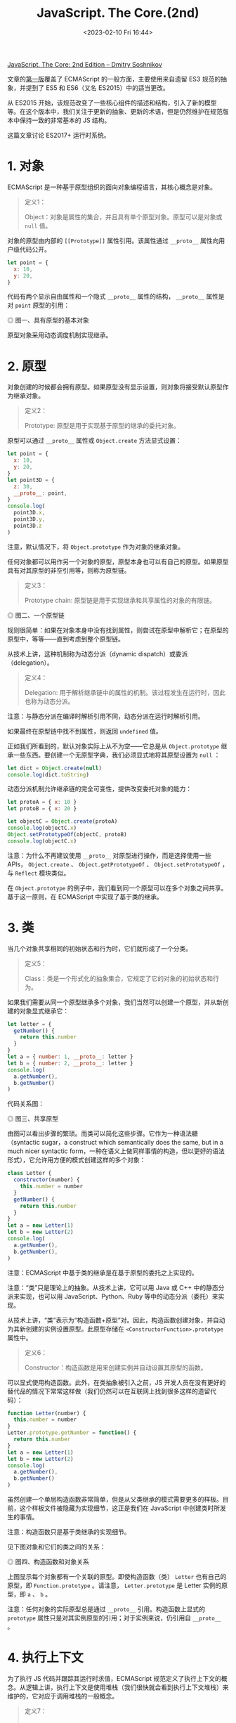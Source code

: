 #+TITLE: JavaScript. The Core.(2nd)
#+DATE: <2023-02-10 Fri 16:44>
#+TAGS[]: 技术 JavaScript

[[http://dmitrysoshnikov.com/ecmascript/javascript-the-core-2nd-edition/][JavaScript. The Core: 2nd Edition – Dmitry Soshnikov]]

文章的[[http://dmitrysoshnikov.com/ecmascript/javascript-the-core/][第一版]]覆盖了 ECMAScript 的一般方面，主要使用来自遗留 ES3 规范的抽象，并提到了 ES5 和 ES6（又名 ES2015）中的适当更改。

从 ES2015 开始，该规范改变了一些核心组件的描述和结构，引入了新的模型等。在这个版本中，我们关注于更新的抽象、更新的术语，但是仍然维护在规范版本中保持一致的非常基本的 JS 结构。

这篇文章讨论 ES2017+ 运行时系统。

* 1. 对象

ECMAScript 是一种基于原型组织的面向对象编程语言，其核心概念是对象。

#+BEGIN_QUOTE
定义1：

Object：对象是属性的集合，并且具有单个原型对象。原型可以是对象或 =null= 值。
#+END_QUOTE

对象的原型由内部的 =[[Prototype]]= 属性引用。该属性通过 =__proto__= 属性向用户级代码公开。

#+BEGIN_SRC js
let point = {
  x: 10,
  y: 20,
}
#+END_SRC

代码有两个显示自由属性和一个隐式 =__proto__= 属性的结构， =__proto__= 属性是对 =point= 原型的引用：

#+BEGIN_EXPORT html
<img src="/images/js-the-core-2nd-edition-0.svg" alt="图一、具有原型的基本对象">
<span class="caption">◎ 图一、具有原型的基本对象</span>
#+END_EXPORT

原型对象采用动态调度机制实现继承。

* 2. 原型

对象创建的时候都会拥有原型。如果原型没有显示设置，则对象将接受默认原型作为继承对象。

#+BEGIN_QUOTE
定义2：

Prototype: 原型是用于实现基于原型的继承的委托对象。
#+END_QUOTE

原型可以通过 =__proto__= 属性或 =Object.create=  方法显式设置：

#+BEGIN_SRC js
let point = {
  x: 10,
  y: 20,
}
let point3D = {
  z: 30,
  __proto__: point,
}
console.log(
  point3D.x,
  point3D.y,
  point3D.z
)
#+END_SRC

注意，默认情况下，将 =Object.prototype= 作为对象的继承对象。

任何对象都可以用作另一个对象的原型，原型本身也可以有自己的原型。如果原型具有对其原型的非空引用等，则称为原型链。

#+BEGIN_QUOTE
定义3：

Prototype chain: 原型链是用于实现继承和共享属性的对象的有限链。
#+END_QUOTE

#+BEGIN_EXPORT html
<img src="/images/js-the-core-2nd-edition-1.svg" alt="图二、一个原型链">
<span class="caption">◎ 图二、一个原型链</span>
#+END_EXPORT

规则很简单：如果在对象本身中没有找到属性，则尝试在原型中解析它；在原型的原型中，等等——直到考虑到整个原型链。

从技术上讲，这种机制称为动态分派（dynamic dispatch）或委派（delegation）。

#+BEGIN_QUOTE
定义4：

Delegation: 用于解析继承链中的属性的机制。该过程发生在运行时，因此也称为动态分派。
#+END_QUOTE

注意：与静态分派在编译时解析引用不同，动态分派在运行时解析引用。

如果最终在原型链中找不到属性，则返回 =undefined= 值。

正如我们所看到的，默认对象实际上从不为空——它总是从 =Object.prototype= 继承一些东西。要创建一个无原型字典，我们必须显式地将其原型设置为 =null= ：

#+BEGIN_SRC js
let dict = Object.create(null)
console.log(dict.toString)
#+END_SRC

动态分派机制允许继承链的完全可变性，提供改变委托对象的能力：

#+BEGIN_SRC js
let protoA = { x: 10 }
let protoB = { x: 20 }

let objectC = Object.create(protoA)
console.log(objectC.x)
Object.setPrototypeOf(objectC, protoB)
console.log(objectC.x)
#+END_SRC

注意：为什么不再建议使用 =__proto__= 对原型进行操作，而是选择使用一些 APIs， =Object.create= 、 =Object.getPrototypeOf= 、 =Object.setPrototypeOf= ，与 =Reflect= 模块类似。

在 =Object.prototype=  的例子中，我们看到同一个原型可以在多个对象之间共享。基于这一原则，在 ECMAScript 中实现了基于类的继承。

* 3. 类

当几个对象共享相同的初始状态和行为时，它们就形成了一个分类。

#+BEGIN_QUOTE
定义5：

Class：类是一个形式化的抽象集合，它规定了它的对象的初始状态和行为。
#+END_QUOTE

如果我们需要从同一个原型继承多个对象，我们当然可以创建一个原型，并从新创建的对象显式继承它：

#+BEGIN_SRC js
let letter = {
  getNumber() {
    return this.number
  }
}
let a = { number: 1, __proto__: letter }
let b = { number: 2, __proto__: letter }
console.log(
  a.getNumber(),
  b.getNumber()
)
#+END_SRC

代码关系图：

#+BEGIN_EXPORT html
<img src="/images/js-the-core-2nd-edition-2.svg" alt="图三、共享原型">
<span class="caption">◎ 图三、共享原型</span>
#+END_EXPORT

由图可以看出步骤的繁琐。而类可以简化这些步骤。它作为一种语法糖（syntactic sugar，a construct which semantically does the same, but in a much nicer syntactic form，一种在语义上做同样事情的构造，但以更好的语法形式），它允许用方便的模式创建这样的多个对象：

#+BEGIN_SRC js
class Letter {
  constructor(number) {
    this.number = number
  }
  getNumber() {
    return this.number
  }
}
let a = new Letter(1)
let b = new Letter(2)
console.log(
  a.getNumber(),
  b.getNumber(),
)
#+END_SRC

注意：ECMAScript 中基于类的继承是在基于原型的委托之上实现的。

注意：“类”只是理论上的抽象。从技术上讲，它可以用 Java 或 C++ 中的静态分派来实现，也可以用 JavaScript、Python、Ruby 等中的动态分派（委托）来实现。

从技术上讲，“类”表示为“构造函数+原型”对。因此，构造函数创建对象，并自动为其新创建的实例设置原型。此原型存储在 =<ConstructorFunction>.prototype= 属性中。

#+BEGIN_QUOTE
定义6：

Constructor：构造函数是用来创建实例并自动设置其原型的函数。
#+END_QUOTE

可以显式使用构造函数。此外，在类抽象被引入之前，JS 开发人员在没有更好的替代品的情况下常常这样做（我们仍然可以在互联网上找到很多这样的遗留代码）：

#+BEGIN_SRC js
function Letter(number) {
  this.number = number
}
Letter.prototype.getNumber = function() {
  return this.number
}
let a = new Letter(1)
let b = new Letter(2)
console.log(
  a.getNumber(),
  b.getNumber()
)
#+END_SRC

虽然创建一个单层构造函数非常简单，但是从父类继承的模式需要更多的样板。目前，这个样板文件被隐藏为实现细节，这正是我们在 JavaScript 中创建类时所发生的事情。

注意：构造函数只是基于类继承的实现细节。

见下图对象和它们的类之间的关系：

#+BEGIN_EXPORT html
<img src="/images/js-the-core-2nd-edition-3.webp" alt="图四、构造函数和对象关系">
<span class="caption">◎ 图四、构造函数和对象关系</span>
#+END_EXPORT

上图显示每个对象都有一个关联的原型。即使构造函数（类） =Letter= 也有自己的原型，即 =Function.prototype= 。请注意， =Letter.prototype= 是 Letter 实例的原型，即 =a= 、 =b= 。

注意：任何对象的实际原型总是通过 =__proto__= 引用。构造函数上显式的 =prototype= 属性只是对其实例原型的引用；对于实例来说，仍引用自 =__proto__= 。

* 4. 执行上下文

为了执行 JS 代码并跟踪其运行时求值，ECMAScript 规范定义了执行上下文的概念。从逻辑上讲，执行上下文是使用堆栈（我们很快就会看到执行上下文堆栈）来维护的，它对应于调用堆栈的一般概念。

#+BEGIN_QUOTE
定义7：

Execution context：执行上下文是用于跟踪代码的运行时评估的规范装置。
#+END_QUOTE

ECMAScript 代码有几种类型：全局代码、函数代码、eval 代码和模块代码；每段代码在其执行上下文中被评估。不同的代码类型及其相应的对象可能会影响执行上下文的结构：例如，生成器函数将它们的生成器对象保存在上下文中。

一个递归函数调用：

#+BEGIN_SRC js
function recursive(flag) {
  if (flag === 2) return
  recursive(++flag)
}
recursive(0)
#+END_SRC

当一个函数被调用时，一个新的执行上下文被创建，并被推到堆栈上——此时它成为一个活跃的执行上下文。当函数返回时，它的上下文从堆栈中弹出。

调用另一个上下文的上下文称为调用方。因此，正被调用的上下文是被调用者。在我们的示例中， =recursive= 函数扮演两个角色：被调用方和调用方的关系——当递归调用自身时。

#+BEGIN_QUOTE
定义8：

Execution context stack：执行上下文堆栈是一种LIFO结构，用于维护控制流和执行顺序。
#+END_QUOTE

对以上例子，有以下堆栈“push-pop”修改：

#+BEGIN_EXPORT html
<img src="/images/js-the-core-2nd-edition-4.webp" alt="图五、执行上下文堆栈">
<span class="caption">◎ 图五、执行上下文堆栈</span>
#+END_EXPORT

还可以看到，全局上下文总是在堆栈的底部，它是在执行任何其他上下文之前创建的。

一般来说，一个上下文的代码会运行到完成，然而正如我们上面提到的，一些对象——比如生成器，可能会违反堆栈的 LIFO 顺序。生成器函数可以挂起其运行上下文，并在完成之前将其从堆栈中移除。生成器再次激活后，其上下文将恢复并再次压入堆栈：

#+BEGIN_SRC js
function *gen() {
  yield 1
  return 2
}
let g = gen()
console.log(
  g.next().value,
  g.next().value
)
#+END_SRC

这里的 =yield= 语句将值返回给调用者，并弹出上下文。在第二次 =next= 调用时，相同的上下文再次被压入堆栈，然后继续。这样的上下文可能比创建它的调用者活得更久，因此违反了 LIFO 结构。

现在将讨论执行上下文的重要部分；特别是，明白 ECMAScript 运行时如何管理变量存储，以及由嵌套代码块创建的作用域。这就是词法环境（lexical environment）的一般概念，在 JS 中用于存储数据，并通过闭包机制解决“Funarg 问题”。

* 5. 环境

每个执行上下文都有一个关联的词法环境。

#+BEGIN_QUOTE
定义9：

Lexical environment：词法环境是一种结构，用于定义上下文中出现的标识符与其值之间的关联。每个环境都可以引用一个可选的父环境。
#+END_QUOTE

因此，环境是定义在作用域中的变量、函数和类的存储。

从技术上讲，环境是一对，由环境记录（将标识符映射到值的实际存储表）和对父对象的引用（可以是 =null= ）组成。

代码：

#+BEGIN_SRC js
let x = 10
let y = 20
function foo(z) {
  let x = 100
  return x + y + z
}
foo(30)
#+END_SRC

全局上下文的环境结构和 =foo= 函数的上下文看起来如下：

#+BEGIN_EXPORT html
<img src="/images/js-the-core-2nd-edition-5.webp" alt="图五、环境链">
<span class="caption">◎ 图五、环境链</span>
#+END_EXPORT

逻辑上，这类似于原型链。标识符解析的规则非常相似：如果在自己的环境中没有找到变量，则尝试在父环境中、在父环境的父环境中等等查找它——直到考虑了整个环境链。

#+BEGIN_QUOTE
定义10：

Identifier resolution：解析环境链中变量（绑定）的过程。未解析的绑定结果为 =ReferenceError= 。
#+END_QUOTE

这解释了为什么变量 =x= 被解析为 =100= ，而不是 =10= ——它直接在 =foo= 的自身环境中找到；为什么我们可以访问参数 =z= ——它也只是存储在激活环境中；以及为什么我们可以访问变量 =y= ——它在父环境中找到。

与原型类似，同一父环境可以由多个子环境共享：例如两个全局功能共享相同的全局环境。

环境记录因类型而异。有对象环境记录和声明性环境记录。在声明性记录之上还有函数环境记录和模块环境记录。每种类型的记录都具有特定于它的属性。但是，标识符解析的通用机制在所有环境中都是通用的，并且不依赖于记录的类型。

对象环境记录的示例可以是全局环境的记录。这样的记录也有关联的绑定对象，绑定对象可以存储记录的某些属性，但不存储其他属性，反之亦然。绑定对象也可以作为 =this= 值提供。

#+BEGIN_SRC js
var x = 10
let y = 20
console.log(
  x,
  y
)
console.log(
  this.x,
  this.y
)
this['not valid ID'] = 30
console.log(
  this['not valid ID'] // 30
)
#+END_SRC

下图是对代码的描述：

#+BEGIN_EXPORT html
<img src="/images/js-the-core-2nd-edition-6.webp" alt="图七、绑定对象">
<span class="caption">◎ 图七、绑定对象</span>
#+END_EXPORT

注意，绑定对象的存在是为了覆盖遗留结构，如 =var= -声明和 =with= -语句，它们也将其对象作为绑定对象提供。这些是历史原因，当环境被表示为简单对象时。目前，环境模型已经优化了很多，但是结果是我们不能再将绑定作为属性来访问。

* 6. 闭包

ECMAScript 中的函数是一等的。这个概念是函数式编程的基础。

#+BEGIN_QUOTE
定义11：

First-class function：可以作为正常数据参与的函数：存储在变量中、作为参数传递或作为另一个函数的值返回。
#+END_QUOTE

与第一类函数的概念有关的是所谓的Funarg问题（或“函数论元问题”）。当一个函数必须处理自由变量时，问题就出现了。

#+BEGIN_QUOTE
定义12：

Free variable：一个既不是参数也不是函数局部变量的变量。
#+END_QUOTE

通过代码了解 Funarg 问题：

#+BEGIN_SRC js
let x = 10
function foo() {
  console.log(x)
}
function bar(funArg) {
  let x = 20
  funArg()
}
bar(foo)
#+END_SRC

对于函数 =foo= ，变量 =x= 是自由的。当 =foo= 函数被激活时（通过 =funArg= 参数）——它应该在哪里解析 =x= 绑定？从创建函数的外部作用域，还是从调用函数的调用方作用域？正如我们所看到的，调用者，即 =bar= 函数，也为 =x= ——提供了值为 =20= 的绑定。

上述用例被称为向下 funarg 问题，即在确定绑定的正确环境时的模糊性：它应该是创作时的环境，还是调用时的环境？

这可以通过使用静态作用域（即创建时间的作用域）的协议来解决。

#+BEGIN_QUOTE
定义13：

Static scope：一种语言实现了静态作用域，只要通过查看源代码就可以确定绑定在哪个环境中被解析。
#+END_QUOTE

静态作用域有时也被称为词法作用域，因此词法环境命名。

从技术上讲，静态作用域是通过捕获创建函数的环境来实现的。

示例中， =foo= 函数捕获的环境是全局环境：

#+BEGIN_EXPORT html
<img src="/images/js-the-core-2nd-edition-7.webp" alt="图八、闭包">
<span class="caption">◎ 图八、闭包</span>
#+END_EXPORT

环境引用函数，函数反过来又引用回环境。

#+BEGIN_QUOTE
定义14：

Closure：闭包是一个函数，它捕获定义它的环境。此外，该环境用于标识符解析。
#+END_QUOTE

注意：函数是在存储局部变量和参数的新激活环境中调用的。激活环境的父环境被设置为函数的封闭环境，从而产生词法作用域语义。

Funarg 问题的第二个子类型称为向上 funarg 问题。这里唯一的区别是捕获环境比创建它的上下文更持久。

#+BEGIN_SRC js
function foo() {
  let x = 10
  function bar() {
    return x
  }
  return bar
}
let x = 20
let bar = foo()
bar()
#+END_SRC

同样，从技术上讲，它与捕获定义环境的相同机制没有什么不同。在这种情况下，如果我们没有闭包， =foo= 的激活环境就会被破坏。但是我们捕获了它，所以它不能被释放，而是被保留下来——以支持静态作用域语义。

通常对闭包的理解是不完全的——通常开发人员只从向上 funarg 问题的角度考虑闭包（实际上这更有意义）。然而，正如我们所看到的，向下和向上 funarg 问题的技术机制是完全相同的——而且是静态范围的机制。

与原型类似，相同的父环境可以在多个闭包之间共享。这允许访问和修改共享数据：

#+BEGIN_SRC js
function createCounter() {
  let count = 0
  return {
    increment() { count++; return count; },
    decrement() { count--; return count; }
  }
}
let counter = createCounter()
console.log(
  counter.increment(),
  counter.decrement(),
  counter.increment()
)
#+END_SRC

因为闭包 =increment= 和 =decrement= 都是在包含 =count= 变量的作用域中创建的，所以它们共享这个父作用域。也就是说，捕获总是“通过引用（by-reference）”进行的，这意味着存储对整个父环境的引用。

图示：

#+BEGIN_EXPORT html
<img src="/images/js-the-core-2nd-edition-8.webp" alt="图九、共享环境">
<span class="caption">◎ 图九、共享环境</span>
#+END_EXPORT

有些语言可能会捕获 by-value，对捕获的变量进行复制，并且不允许在父作用域中更改它。但是在 JS 中，重复一遍，它总是父作用域的引用。

注意：实现可能会优化此步骤，并且不会捕获整个环境。虽然只捕获使用过的自由变量，但它们仍然保持父作用域中可变数据的不变。

所以所有标识符都是静态作用域。但是，有一个值在 ECMAScript 中动态确定范围。它是 =this= 的值。

* 7. this

=this= 值是一个特殊的对象，它被动态和隐式地传递给上下文的代码。我们可以把它看作是一个隐式的额外参数，我们可以访问它，但不能改变它。

#+BEGIN_QUOTE
定义15：

this：可从执行上下文的代码访问的隐式上下文对象——以便将相同的代码应用于多个对象。
#+END_QUOTE

主要的用例是基于类的 OOP。实例方法（在原型上定义）存在于一个范例中，但在该类的所有实例之间共享。

#+BEGIN_SRC js
class Point {
  constructor(x, y) {
    this._x = x
    this._y = y
  }
  getX() {
    return this._x
  }
  getY() {
    return this._y
  }
}
let p1 = new Point(1, 2)
let p2 = new Point(3, 4)
console.log(
  p1.getX(),
  p2.getX()
)
#+END_SRC

当 =getX= 方法被激活时，将创建一个新的环境来存储局部变量和参数。此外，函数环境记录获得传递的 =[[ThisValue]]= ，它是根据函数的调用方式动态绑定的。当用 =p1= 调用它时， =this= 的值正好是 =p1= ，而在第二种情况下，它是 =p2= 。

=this= 的另一个应用是泛型接口函数，它可以用在 mixin 或 traits 中。

在下面的示例中， =Movable= 接口包含泛型函数 =move= ，该函数期望此 mixin 的用户实现 =_x= 和 =_y= 属性：

#+BEGIN_SRC js
let Movable = {
  move(x, y) {
    this._x = x
    this._y = y
  }
}
let p1 = new Point(1, 2)
Object.assign(p1, Movable)
p1.move(100, 200)
console.log(p1.getX())
#+END_SRC

作为一种替代方案，mixin 也可以在原型级别应用，而不是像在上面的示例中所做的那样在每个实例中应用。

为了展示 =this= value 的动态特性，考虑这个例子：

#+BEGIN_SRC js
function foo() {
  return this
}
let bar = {
  foo,
  baz() {
    return this
  }
}
console.log(
  foo(),
  bar.foo(),
  (bar.foo)(),
  (bar.foo = bar.foo)()
)
console.log(bar.baz())
let saveBaz = bar.baz
console.log(saveBaz())
#+END_SRC

由于仅通过查看 =foo= 函数的源代码，我们无法判断在特定调用中 =this= 的值是什么，因此称 =this= 值是动态作用域的。

箭头函数在 =this= 值方面是特殊的：它们的 =this= 是词法的（静态的），但不是动态的。也就是说，它们的函数环境记录不提供该值 =this= 不提供该值，并且该值取自父环境。

#+BEGIN_SRC js
var x = 10
let foo = {
  x: 20,
  bar() {
    return this.x
  },
  baz: () => this.x,
  qux() {
    let arrow = () => this.x
    return arrow()
  }
}
console.log(
  foo.bar(),
  foo.baz(),
  foo.qux()
)
#+END_SRC

如前所述，在全局上下文中， =this= 值是全局对象（全局环境记录的绑定对象）。以前只有一个全局对象。在当前版本的规范中，可能有多个全局对象是代码领域（Realms）的一部分。

* 8. Realm

在评估（evaluate）之前，所有 ECMAScript 代码都必须与领域关联。从技术上讲，领域只是为上下文提供全局环境。

#+BEGIN_QUOTE
定义15：

Realm：代码领域是一个对象，它封装了一个单独的全局环境。
#+END_QUOTE

创建执行上下文时，它与特定的代码领域相关联，该代码领域为该上下文提供全局环境。这种关联进一步保持不变。

注意：浏览器环境中的直接领域等价物是 iframe 元素，它确切地提供了一个自定义全局环境。在 Node.js 中，vm 模块的沙箱较像领域。

当前版本的规范没有提供显式创建领域的能力，但是它们可以由实现隐式创建。

从逻辑上讲，堆栈中的每个上下文总是与其领域相关联：

#+BEGIN_EXPORT html
<img src="/images/js-the-core-2nd-edition-9.webp" alt="图十、上下文和领域关联">
<span class="caption">◎ 图十、上下文和领域关联</span>
#+END_EXPORT

使用 =vm=  模块的单独领域示例：

#+BEGIN_SRC js
const vm = require("vm")
const realm1 = vm.createContext({ x: 10, console })
const realm2 = vm.createContext({ x: 20, console })
const code = `console.log(x)`
vm.runInContext(code, realm1)
vm.runInContext(code, realm2)
#+END_SRC

代码的入口点和初始化过程是由作业（Job）和作业队列（Job queues）机制管理的。

参考资料

1. https://stackoverflow.com/questions/49832187/how-to-understand-js-realms
2. https://weizman.github.io/page-what-is-a-realm-in-js/

* 9. Job

有些操作可以推迟，只要执行上下文堆栈上有可用的位置就可以执行。

#+BEGIN_QUOTE
定义17：

Job：作业是一种抽象操作，它在当前没有其他 ECMAScript 计算正在进行时启动 ECMAScript 计算。
#+END_QUOTE

作业在作业队列中排队，在当前规范版本中有两个作业队列：脚本作业（Script Jobs）和期约作业（Promise Jobs）。

Script Jobs 队列中的初始作业是我们程序的主要入口点，即加载和评估的初始脚本：创建一个领域，创建一个全局上下文并与该领域相关联，将其推入堆栈，然后执行全局代码。

注意，Script Jobs 队列同时管理脚本和模块。

此外，此上下文可以执行其他上下文，或将其他作业入队。一个可以派生和排队的作业的例子是 Promise。

当没有正在运行的执行上下文并且执行上下文堆栈为空时，ECMAScript 实现将从作业队列中删除第一个挂起的作业，创建一个执行上下文并开始执行。

注意：作业队列通常由称为“事件循环”的抽象来处理。ECMAScript 标准没有指定事件循环，而是将其留给实现，但是您可以在这里找到一个教育[[https://gist.github.com/DmitrySoshnikov/26e54990e7df8c3ae7e6e149c87883e4][示例]]。

#+BEGIN_SRC js
const stack = []
const jobs = []
setInterval(function eventLoop() {
  console.log(
    `\n    Analyzing jobs queue:`,
    `[${jobs.map(job => job.name).join(', ')}]\n`
  )
  if (stack.length) {
    return
  }
  if (!jobs.length) {
    return
  }
  const job = jobs.shift()
  run(job)
}, 1000)
function run(activation) {
  stack.push(activation)
  console.log(
  	`Running "${activation.name}", stack:`,
    `[${stack.map(context => context.name).join(', ')}]`
  )
  activation()
  stack.pop(activation)
}
function postponeCall(runnable, ms) {
  setTimeout(() => jobs.push(runnable), ms)
}

function one() {
  run(two)
}
function two() {
  postponeCall(three, 10)
}
function three() {
  postponeCall(four, 10)
  postponeCall(five, 20)
  run(six)
}
function four() { return }
function five() { return }
function six() { return }

;(function start() {
  postponeCall(one, 100)
})()
#+END_SRC

[[https://developer.mozilla.org/en-US/docs/Web/JavaScript/Reference/Global_Objects/Promise][期约]]示例：

#+BEGIN_SRC js
new Promise(resolve => setTimeout(() => resolve(10), 0))
  .then(value => console.log(value))
console.log(20)
#+END_SRC

[[https://developer.mozilla.org/en-US/docs/Web/JavaScript/Reference/Statements/async_function][异步函数]]也会等待期约：

#+BEGIN_SRC js
async function later() {
  return await Promise.resolve(10)
}
;(async () => {
  let data = await later()
  console.log(data)
})()
console.log(20)
#+END_SRC

#+BEGIN_QUOTE
Agents are main owners of all those components.
#+END_QUOTE

* 10. Agent

ECMAScript 采用 Agent 模式实现了并发性和并行性。Agent 模式与 [[https://en.wikipedia.org/wiki/Actor_model][Actor 模式]]非常接近--Actor模式是一个轻量级进程，采用消息传递的通信方式。

#+BEGIN_QUOTE
定义18：

Agent：代理是封装执行上下文栈、作业队列集和代码领域的抽象。
#+END_QUOTE

代理可以在同一线程上运行，也可以在单独的线程上运行。浏览器环境中的 =Worker= 代理是代理概念的一个示例。

代理之间是状态隔离的，可以通过发送消息进行通信。有些数据可以在代理之间共享，例如 =SharedArrayBuffer= 。代理也可以联合成为代理集群。

一个代码示例：

=index.html=

#+BEGIN_SRC html
<!DOCTYPE html>
<html lang="en">
<head>
  <meta charset="UTF-8">
  <meta name="viewport" content="width=device-width, initial-scale=1.0">
  <title>Agents example</title>
</head>
<body>
  <script>
    const sharedHeap = new SharedArrayBuffer(16)
    let heapArray = new Int32Array(sharedHeap)
    let agentSmith = new Worker('agent-smith.js')
    agentSmith.onmessage = (message) => {
      let modifiedIndex = message.data
      console.log(heapArray[modifiedIndex])
    }
    agentSmith.postMessage(sharedHeap)
  </script>
</body>
</html>
#+END_SRC

=agent-smith.js= ：

#+BEGIN_SRC js
onmessage = (message) => {
  let heapArray = new Int32Array(message.data)
  let indexToModify = 1
  heapArray[indexToModify] = 100
  postMessage(indexToModify)
}
#+END_SRC

本地无法运行，运行在云端要修改 HTTP headers，我使用 Netlify 做示例：

#+BEGIN_SRC toml
# netlify.toml
[[headers]]
  for = "/javascript/agents-example/*"
  [headers.values]
    Cross-Origin-Opener-Policy = "same-origin"
    Cross-Origin-Embedder-Policy = "require-corp"
#+END_SRC

代码的运行图示：

#+BEGIN_EXPORT html
<img src="/images/js-the-core-2nd-edition-10.webp" alt="图十、ECMAScript 运行时">
<span class="caption">◎ 图十、ECMAScript 运行时</span>
#+END_EXPORT

#+BEGIN_QUOTE
ECMAScript is a programming language and its runtime system has core components. It uses a prototype-based delegation mechanism to implement inheritance and shared properties. The concept of lexical environments is used to store data and solve the Funarg problem with the mechanism of closures. The this value is dynamically scoped and is implicitly passed to the code of a context. Execution contexts are associated with a particular code realm which provides the global environment for this context. The main entry point to a program is the initial script which is loaded and evaluated. Async functions can await for promises and enqueue promise jobs. SharedArrayBuffers can be used to share data between agents.

Summarized by Universal Summarizer https://labs.kagi.com/ai/sum
#+END_QUOTE
